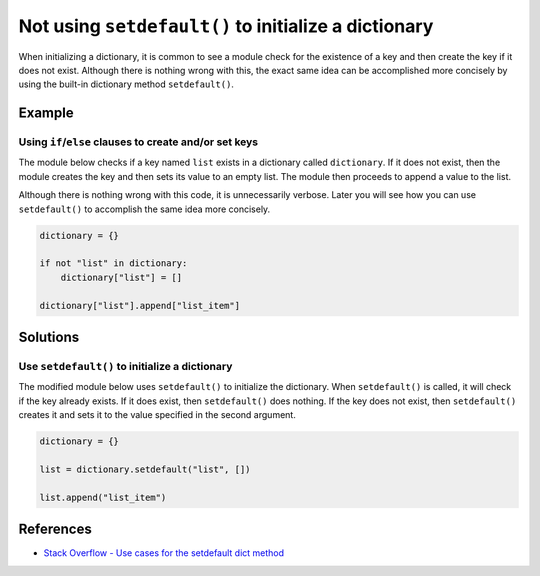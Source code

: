 Not using ``setdefault()`` to initialize a dictionary
=====================================================

When initializing a dictionary, it is common to see a module check for the existence of a key and then create the key if it does not exist. Although there is nothing wrong with this, the exact same idea can be accomplished more concisely by using the built-in dictionary method ``setdefault()``.

Example
-------

Using ``if``/``else`` clauses to create and/or set keys
.......................................................

The module below checks if a key named ``list`` exists in a dictionary called ``dictionary``. If it does not exist, then the module creates the key and then sets its value to an empty list. The module then proceeds to append a value to the list.

Although there is nothing wrong with this code, it is unnecessarily verbose. Later you will see how you can use ``setdefault()`` to accomplish the same idea more concisely.

.. code:: python

    dictionary = {}

    if not "list" in dictionary:
        dictionary["list"] = []

    dictionary["list"].append["list_item"]

Solutions
---------

Use ``setdefault()`` to initialize a dictionary
...............................................

The modified module below uses ``setdefault()`` to initialize the dictionary. When ``setdefault()`` is called, it will check if the key already exists. If it does exist, then ``setdefault()`` does nothing. If the key does not exist, then ``setdefault()`` creates it and sets it to the value specified in the second argument.

.. code:: python

    dictionary = {}

    list = dictionary.setdefault("list", [])

    list.append("list_item")
    
References
----------
- `Stack Overflow - Use cases for the setdefault dict method <http://stackoverflow.com/questions/3483520/use-cases-for-the-setdefault-dict-method>`_
